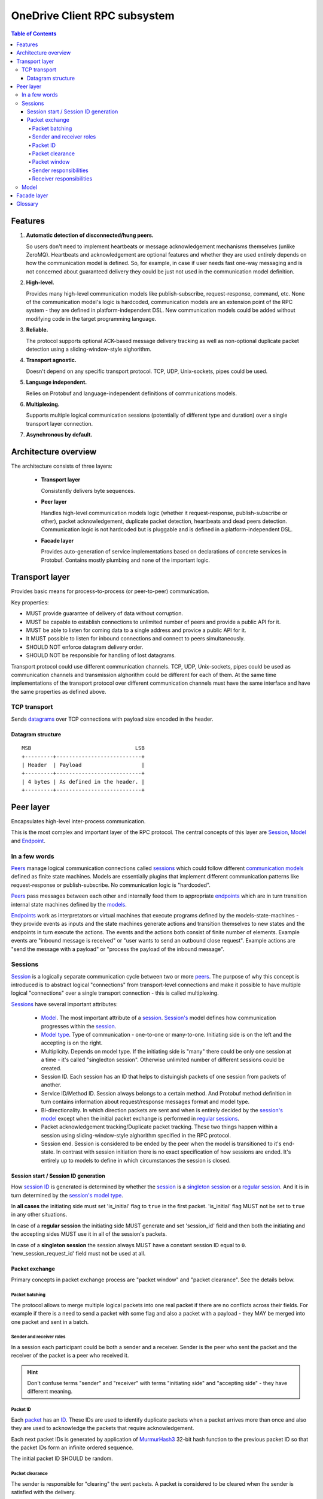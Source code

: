=============================
OneDrive Client RPC subsystem
=============================

.. contents:: Table of Contents

Features
========
1. **Automatic detection of disconnected/hung peers.**

   So users don't need to implement heartbeats or message acknowledgement
   mechanisms themselves (unlike ZeroMQ).
   Heartbeats and acknowledgement are optional features and whether
   they are used entirely depends on how the communication model is defined.
   So, for example, in case if user needs fast one-way messaging and is
   not concerned about guaranteed delivery they could be just not used in
   the communication model definition.
2. **High-level.**

   Provides many high-level communication models like publish-subscribe,
   request-response, command, etc.
   None of the communication model's logic is hardcoded, communication models
   are an extension point of the RPC system - they are defined in
   platform-independent DSL. New communication models could be added without
   modifying code in the target programming language.
3. **Reliable.**

   The protocol supports optional ACK-based message delivery tracking as
   well as non-optional duplicate packet detection using a sliding-window-style
   alghorithm.
4. **Transport agnostic.**

   Doesn't depend on any specific transport protocol. TCP, UDP, Unix-sockets,
   pipes could be used.
5. **Language independent.**

   Relies on Protobuf and language-independent definitions of communications
   models.
6. **Multiplexing.**

   Supports multiple logical communication sessions (potentially of different
   type and duration) over a single transport layer connection.
7. **Asynchronous by default.**

Architecture overview
=====================
The architecture consists of three layers:

  - **Transport layer**

    Consistently delivers byte sequences.
  - **Peer layer**

    Handles high-level communication models logic (whether it request-response,
    publish-subscribe or other), packet acknowledgement, duplicate packet
    detection, heartbeats and dead peers detection. Communication logic is not
    hardcoded but is pluggable and is defined in a platform-independent DSL.
  - **Facade layer**

    Provides auto-generation of service implementations based on declarations
    of concrete services in Protobuf. Contains mostly plumbing and none of
    the important logic.

Transport layer
===============
Provides basic means for process-to-process (or peer-to-peer) communication.

Key properties:

- MUST provide guarantee of delivery of data without corruption.
- MUST be capable to establish connections to unlimited number of peers and
  provide a public API for it.
- MUST be able to listen for coming data to a single address and provice
  a public API for it.
- It MUST possible to listen for inbound connections and connect to peers
  simultaneously.
- SHOULD NOT enforce datagram delivery order.
- SHOULD NOT be responsible for handling of lost datagrams.

Transport protocol could use different communication channels. TCP, UDP,
Unix-sockets, pipes could be used as communication channels and transmission
alghorithm could be different for each of them. At the same time
implementations of the transport protocol over different communication
channels must have the same interface and have the same properties as defined
above.

TCP transport
~~~~~~~~~~~~~
Sends datagrams_ over TCP connections with payload size encoded
in the header.

Datagram structure
******************
::

    MSB                                 LSB
    +---------+---------------------------+
    | Header  | Payload                   |
    +---------+---------------------------+
    | 4 bytes | As defined in the header. |
    +---------+---------------------------+

Peer layer
==========
Encapsulates high-level inter-process communication.

This is the most complex and important layer of the RPC protocol.
The central concepts of this layer are Session_, Model_ and Endpoint_.

In a few words
~~~~~~~~~~~~~~
Peers_ manage logical communication connections called sessions_  which could
follow different `communication models`_ defined as finite state machines.
Models are essentially plugins that implement different communication patterns
like request-response or publish-subscribe. No communication logic is
"hardcoded".

Peers_ pass messages between each other and internally feed them to
appropriate endpoints_ which are in turn transition internal state machines
defined by the models_.

Endpoints_ work as interpretators or virtual machines that execute programs
defined by the models-state-machines - they provide events as inputs and the
state machines generate actions and transition themselves to new states and
the endpoints in turn execute the actions. The events and the actions both
consist of finite number of elements. Example events are "inbound message is
received" or "user wants to send an outbound close request". Example actions
are "send the message with a payload" or "process the payload of the inbound
message".

Sessions
~~~~~~~~
Session_ is a logically separate communication cycle between two or more
peers_. The purpose of why this concept is introduced is to abstract logical
"connections" from transport-level connections and make it possible to have
multiple logical "connections" over a single transport connection - this is
called multiplexing.

Sessions_ have several important attributes:

  - Model_.
    The most important attribute of a session_. `Session's`_ model defines how
    communication progresses within the session_.
  - `Model type`_.
    Type of communication - one-to-one or many-to-one. Initiating side is on
    the left and the accepting is on the right.
  - Multiplicity.
    Depends on model type. If the initiating side is "many" there could be only
    one session at a time - it's called "singledton session". Otherwise
    unlimited number of different sessions could be created.
  - Session ID.
    Each session has an ID that helps to distuingish packets of one session
    from packets of another.
  - Service ID/Method ID.
    Session always belongs to a certain method. And Protobuf method definition
    in turn contains information about request/response messages format and
    model type.
  - Bi-directionality.
    In which direction packets are sent and when is entirely decided by
    the `session's`_ model_ except when the initial packet exchange is performed
    in `regular sessions`_.
  - Packet acknowledgement tracking/Duplicate packet tracking.
    These two things happen within a session using sliding-window-style
    alghorithm specified in the RPC protocol.
  - Session end.
    Session is considered to be ended by the peer when the model is
    transitioned to it's end-state. In contrast with session initiation there
    is no exact specification of how sessions are ended. It's entirely up
    to models to define in which circumstances the session is closed.

Session start / Session ID generation
*************************************
How `session ID`_ is generated is determined by whether the session_ is a
`singleton session`_ or a `regular session`_. And it is in turn determined by
the `session's`_ `model type`_.

In **all cases** the initiating side must set 'is_initial' flag to ``true`` in
the first packet. 'is_initial' flag MUST not be set to ``true`` in any other
situations.

In case of a **regular session** the initiating side MUST generate and
set 'session_id' field and then both the initiating and the accepting sides
MUST use it in all of the session's packets.

In case of a **singleton session** the session always MUST have a constant
session ID equal to ``0``. 'new_session_request_id' field must not be used at
all.

Packet exchange
***************
Primary concepts in packet exchange process are "packet window" and
"packet clearance". See the details below.

Packet batching
^^^^^^^^^^^^^^^
The protocol allows to merge multiple logical packets into one real packet if
there are no conflicts across their fields. For example if there is a need
to send a packet with some flag and also a packet with a payload - they MAY
be merged into one packet and sent in a batch.

Sender and receiver roles
^^^^^^^^^^^^^^^^^^^^^^^^^
In a session each participant could be both a sender and a receiver. Sender
is the peer who sent the packet and the receiver of the packet is a peer
who received it.

.. hint::
   Don't confuse terms "sender" and "receiver" with terms "initiating side" and
   "accepting side" - they have different meaning.

Packet ID
^^^^^^^^^
Each packet_ has an ID__. These IDs are used to identify duplicate packets when
a packet arrives more than once and also they are used to acknowledge the
packets that require acknowledgement.

Each next packet IDs is generated by application of MurmurHash3_ 32-bit hash
function to the previous packet ID so that the packet IDs form an infinite
ordered sequence.

The initial packet ID SHOULD be random.

__ _packet_id


Packet clearance
^^^^^^^^^^^^^^^^
The sender is responsible for "clearing" the sent packets. A packet is
considered to be cleared when the sender is satisfied with the delivery.

Packet window
^^^^^^^^^^^^^
The sender and the receiver maintain "packet window" which slides forward in
the infinite packet ID sequence as the sender clears the sent packets.

Window serves multiple purposes:

1. Unique packet IDs.

   Without window technique it would be hard to generate unique packet IDs -
   some sort of centralized facility would be needed or using larger ID
   value lengths to store something like UUIDs. Introduction of ID-window
   makes it possible to have limited amount of unique IDs at a time and
   by gradually sliding the window it's possible to generate new IDs for new
   packets.

2. Avoiding receiving duplicate packets / excessive amount of packets.

   When a sender clears a continuous interval of packet IDs on the left side
   of the packet window it moves the left boundary of the window forward.
   All packets to the left of the left boundary are considered to be cleared.
   And so when the receiver receives a packet which is outside of the window's
   boundaries it MUST discard it as a duplicate or as a packet that exceeds
   receiver's buffering capacity in case if it's ID is to the right of the
   window's right boundary.

Sender responsibilities
^^^^^^^^^^^^^^^^^^^^^^^
1. Generation of the first packet ID.

   The sender MUST generate the packet ID in the packet IDs sequence.
2. Clearing packets.

   There are two ways to clear a packet:

       a. By receiving an acknowledgement for a packet that required it.

          If the packet required an acknowledgement the sender MUST clear it
          only after receiving the acknowledgement from the receiver(s). To
          request an acknowledgement for a packet the sender sets
          'acknowledgement_required' field to ``true``. And when it receives
          a packet with the packet ID for the sent packet in 'acknowledges'
          collection field - it MUST clear the sent packet.

       b. When a packet that doesn't require an acknowledgement is sent it
          is cleared immediately.

          The sending side MAY implement clearing of packets that doesn't
          require an acknowledgement after sending the packet multiple
          times to improve reliability of packet delivery.

   .. hint:: Whether a packet requires acknowledgement or not is entirely
             determined by the session's model.

3. Maintenance of packet window.

   Sender maintains 'window_start' field. When a continuous interval of packet
   IDs adjacent to the left boundary of the window becomes cleared the sender
   could move the window's boundary the the left-most uncleared packet ID.
   When it happens is entirely up to the sender and its implementation.
   Sender must set 'window_start' field in each sent packet to the relevant
   value. This value is naturally can only progress forward.

Receiver responsibilities
^^^^^^^^^^^^^^^^^^^^^^^^^
1. Acknowledgement of packets that require it.

   If a received packet has 'acknowledgement_required' field set to ``true`` it
   signifies that the sender awaits an acknowledgement of this packet.

2. Tracking of "skipped packets".




.. _acknowledgements: _acknowledgement
.. _acknowledgement: https://en.wikipedia.org/wiki/Acknowledgement_(data_networks)
.. _sliding-window: https://en.wikipedia.org/wiki/Sliding_window_protocol
.. _packets: packet_
.. _packet ID: packet_id_
.. _MurmurHash3: https://en.wikipedia.org/wiki/MurmurHash#MurmurHash3

Model
~~~~~
Models are "communication models" - they are specifications of
implementations of various communication patterns like request-response or
publish-subscribe. Models are specified as finite state machines in a
specialized DSL separate from implementations in "real" programming
languages.

A model_ is an FSM with finite number of states, inputs ("events") and outputs
("actions").
A model_ works by consuming "events" and outputting "actions" and
transitioning itself to a new state (or staying at the same state). Models
also have some additional properties that are described in this section.

Models are also essentially plugins - a model contains the complete
speicifcation of communication alghorithm - they could be added or removed
without any modifications in the concrete protocol implementations.

Endpoints use models to track their state. They work as interpreters
that interpret the programs written in the form of FSM. They pass
events to them as an input and then receive actions as an output and
process them. Events and Actions are finite sets and the reader can
find their specification in the Protobuf code below.

.. note::

  FSM as a form to specify the models was chosen because it's very natural
  to think in terms of state machines about network connections and how
  peers connected via network track their state and their expectations about
  incoming messages as the communication cycle progresses. Finite state
  machines are very simple and leave little room for errors.

Models could be of two types:

One-to-one
  Sessions that use models of this type could be created in unlimited number
  by both initiating and accepting sides.

  Only two peers could participate in a session with a model of such type.

Many-to-one
  Multiple peers could enter a session with a single peer this model type
  is used.
  Only a single session of such models could be maintained at a time. Such
  session are called "singleton sessions".
  Though a single peer could maintain multiple endpoints for such a session.
  Peer on the accepting side always maintains only one endpoint for such a
  session which is always active.

Facade layer
============
Provides user-facing methods. The least complex layer. It contains mostly
pluming and "syntactic sugar". Code of this layer is supposed to be
auto-generated by Protobuf Compiler and provide wrappers around implementation
of the second layer.

Glossary
========
This section briefly describes commonly used terminology. It doesn't
contain any detailed info, look at the other sections for this.

.. _peer:

Peer
  An application process, a participant of a communication process
  identified by an "identity". A peer sends and receives arbitrary messages
  defined by the application.

.. _identity:

Identity
  Arbitrary string that uniquely identifies a peer and is used on
  application-level to specify message recipient(s).

.. _address:

Address
  Implementation of a transport procol uses address to connect to a peer.

.. _connection:

Connection
  Connection over the transport protocol.

.. _datagram:

Datagram
  Basic unit of communication of the transport proctol. Contains a payload
  and a header. Payload is a arbitrary sequence of bytes./ And header has
  the following structure.

.. _model:

Model/Communication model
  Implementation of a communication pattern such as request-response or
  publish-subscribe. Model is a declaration of an alghorithm that controls
  which messages of what kind must be sent to whom, in what order, when
  the session must be closed, etc.

  Models are defined in a special language-independent DSL as a
  specialized kind of finite state machine. Model is described by a number
  of states, transitions between them and some additional model-wise
  properties.

.. _model_type:

Model type
  TODO

.. _session:

Session
  Logical connection between two or more peers. What happens within a
  single session's lifetime is determined by the corresponding model.
  Multiple sessions could be created over a single transport protocol
  connection.

  Session is identified by one or more IDs which could be added or
  removed within session lifetime.

.. _session_id:

Session ID
  An ID that is stored in 'session_id' field of a packet that helps to
  distinguish which packet belongs to which session. It is needed to achieve
  multiplexing.

.. _regular_session:

Regular session
  A session_ that is not singleton_. A session_ with a model_ where the
  initiating side is ``one``. Multiple instances of sessions_ of this type
  could exist at a time with different session IDs.

.. _singleton: singleton_session_

.. _singleton_session:

Singleton session
  A session with a model where the initiating side is "many". Such sessions
  exist only one at a time and always have 'session_id' equal to ``0``.

.. _packet:

Packet
  TODO

.. _packet_id:

Packet ID
  TODO

.. _endpoint:

Endpoint
  Representation of the state of the participation of a peer in the
  session. It's the same as "socket" is for TCP/IP.

  Endpoint is described by it's current state (as defined in the model's
  state machine), "initiative" and known remote peers that are registered in
  the same session.

.. _initiative:

Initiative
  Initiative indicates whether the peer to which the endpoint belongs to
  initiated the session or accepted an incoming session initiated by
  another peer.

.. _peers: peer_
.. _communication models: model_
.. _communication model: model_
.. _models: model_
.. _endpoints: endpoint_
.. _sessions: session_
.. _`session's`: session_
.. _`regular sessions`: regular_session_
.. _`regular session`: regular_session_
.. _`singleton sessions`: singleton_session_
.. _`singleton session`: singleton_session_
.. _datagrams: datagram_
.. _initiating: initiative_
.. _accepting: initiative_
.. _`session ID`: session_id_
.. _`model type`: model_type_
